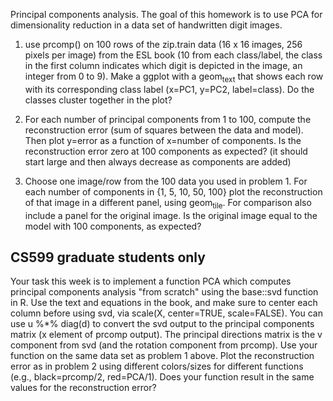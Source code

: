 Principal components analysis. The goal of this homework is to use PCA
for dimensionality reduction in a data set of handwritten digit images.

1. use prcomp() on 100 rows of the zip.train data (16 x 16 images, 256
   pixels per image) from the ESL book (10 from each class/label, the
   class in the first column indicates which digit is depicted in the
   image, an integer from 0 to 9). Make a ggplot with a geom_text that
   shows each row with its corresponding class label (x=PC1, y=PC2,
   label=class). Do the classes cluster together in the plot?

2. For each number of principal components from 1 to 100, compute the
   reconstruction error (sum of squares between the data and
   model). Then plot y=error as a function of x=number of
   components. Is the reconstruction error zero at 100 components as
   expected? (it should start large and then always decrease as
   components are added)

3. Choose one image/row from the 100 data you used in problem 1. For
   each number of components in {1, 5, 10, 50, 100} plot the
   reconstruction of that image in a different panel, using
   geom_tile. For comparison also include a panel for the original
   image. Is the original image equal to the model with 100
   components, as expected?

** CS599 graduate students only

Your task this week is to implement a function PCA which computes
principal components analysis "from scratch" using the base::svd
function in R. Use the text and equations in the book, and make sure
to center each column before using svd, via scale(X, center=TRUE,
scale=FALSE). You can use u %*% diag(d) to convert the svd output to
the principal components matrix (x element of prcomp output). The
principal directions matrix is the v component from svd (and the
rotation component from prcomp). Use your function on the same data
set as problem 1 above. Plot the reconstruction error as in problem 2
using different colors/sizes for different functions (e.g.,
black=prcomp/2, red=PCA/1). Does your function result in the same
values for the reconstruction error?

